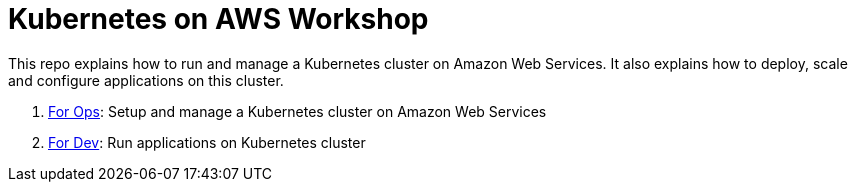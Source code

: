 = Kubernetes on AWS Workshop

This repo explains how to run and manage a Kubernetes cluster on Amazon Web Services. It also explains how to deploy, scale and configure applications on this cluster.

. link:ops.adoc[For Ops]: Setup and manage a Kubernetes cluster on Amazon Web Services
. link:dev.adoc[For Dev]: Run applications on Kubernetes cluster
